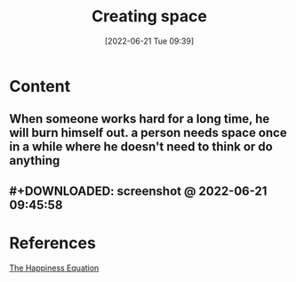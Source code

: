 :PROPERTIES:
:ID:       3476d4cc-88ae-4e93-80a4-a62a42f179e4
:END:
#+title: Creating space
#+date: [2022-06-21 Tue 09:39]

* Content
** When someone works hard for a long time, he will burn himself out. a person needs space once in a while where he doesn't need to think or do anything
** #+DOWNLOADED: screenshot @ 2022-06-21 09:45:58
[[file:../../Pictures/org-downloads/Content/2022-06-21_09-45-58_screenshot.png]]
* References
[[id:6c81c436-2986-4817-9eea-e17f12c434d7][The Happiness Equation]]